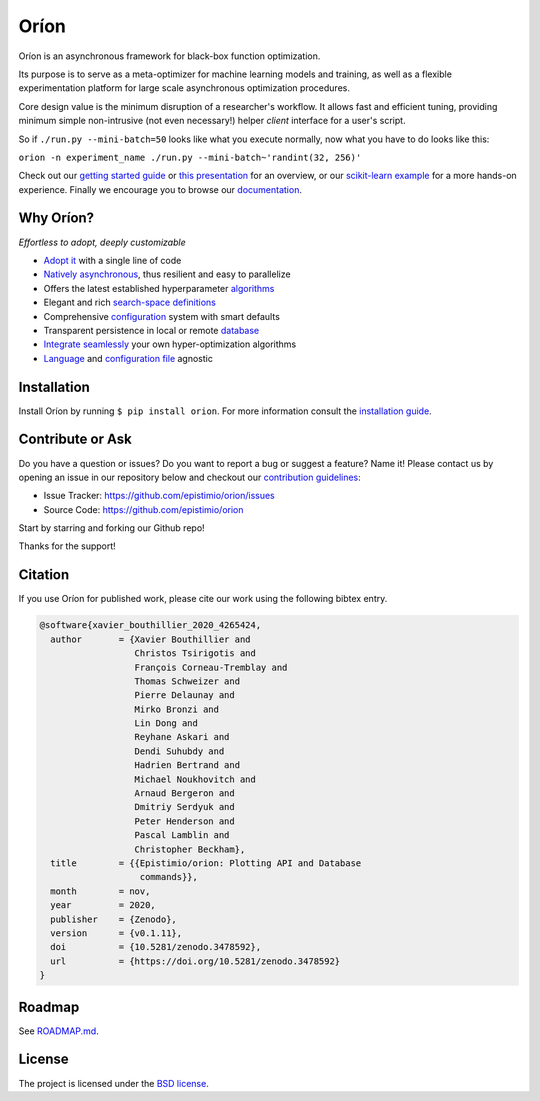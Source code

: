 *****
Oríon
*****

|pypi| |py_versions| |license| |doi|
|rtfd| |codecov| |github-actions|

.. |pypi| image:: https://img.shields.io/pypi/v/orion.svg
    :target: https://pypi.python.org/pypi/orion
    :alt: Current PyPi Version

.. |py_versions| image:: https://img.shields.io/pypi/pyversions/orion.svg
    :target: https://pypi.python.org/pypi/orion
    :alt: Supported Python Versions

.. |license| image:: https://img.shields.io/badge/License-BSD%203--Clause-blue.svg
    :target: https://opensource.org/licenses/BSD-3-Clause
    :alt: BSD 3-clause license

.. |doi| image:: https://zenodo.org/badge/102697867.svg
   :target: https://zenodo.org/badge/latestdoi/102697867
   :alt: DOI

.. |rtfd| image:: https://readthedocs.org/projects/orion/badge/?version=stable
    :target: https://orion.readthedocs.io/en/stable/?badge=stable
    :alt: Documentation Status

.. |codecov| image:: https://codecov.io/gh/Epistimio/orion/branch/master/graph/badge.svg
    :target: https://codecov.io/gh/Epistimio/orion
    :alt: Codecov Report

.. |github-actions| image:: https://github.com/Epistimio/orion/workflows/build/badge.svg?branch=master&event=pull_request
    :target: https://github.com/Epistimio/orion/actions?query=workflow:build+branch:master+event:schedule
    :alt: Github actions tests

Oríon is an asynchronous framework for black-box function optimization.

Its purpose is to serve as a meta-optimizer for machine learning models
and training, as well as a flexible experimentation
platform for large scale asynchronous optimization procedures.

Core design value is the minimum disruption of a researcher's workflow.
It allows fast and efficient tuning, providing minimum simple non-intrusive
(not even necessary!) helper *client* interface for a user's script.

So if ``./run.py --mini-batch=50`` looks like what you execute normally,
now what you have to do looks like this:

``orion -n experiment_name ./run.py --mini-batch~'randint(32, 256)'``

Check out our `getting started guide`_ or `this presentation
<https://bluejeans.com/playback/s/4WUezzFCmb9StHzYgB0RjVbTUCKnRcptBvzBMP7t2UpLyKuAq7Emieo911BqEMnI>`_
for an overview, or our `scikit-learn example`_ for a more hands-on experience. Finally we encourage you
to browse our `documentation`_.

.. _getting started guide: https://orion.readthedocs.io/en/stable/install/gettingstarted.html
.. _documentation: https://orion.readthedocs.io/
.. _scikit-learn example: https://orion.readthedocs.io/en/stable/tutorials/scikit-learn.html

Why Oríon?
==========

*Effortless to adopt, deeply customizable*

- `Adopt it <https://orion.readthedocs.io/en/stable/user/script.html>`_ with a single line of code
- `Natively asynchronous <https://orion.readthedocs.io/en/stable/code/core.html>`_, thus resilient and easy to parallelize
- Offers the latest established hyperparameter `algorithms <https://orion.readthedocs.io/en/stable/user/algorithms.html>`_
- Elegant and rich `search-space definitions <https://orion.readthedocs.io/en/stable/user/searchspace.html>`_
- Comprehensive `configuration <https://orion.readthedocs.io/en/stable/user/config.html>`_ system with smart defaults
- Transparent persistence in local or remote `database <https://orion.readthedocs.io/en/stable/install/database.html>`_
- `Integrate seamlessly <https://orion.readthedocs.io/en/stable/plugins/base.html>`_ your own
  hyper-optimization algorithms
- `Language <https://orion.readthedocs.io/en/stable/user/script.html#language-compatibility>`_
  and `configuration file <https://orion.readthedocs.io/en/stable/user/searchspace.html#configuration-file>`_ agnostic

Installation
============

Install Oríon by running ``$ pip install orion``. For more information consult the `installation
guide`_.

.. _installation guide: https://orion.readthedocs.io/en/stable/install/core.html

Contribute or Ask
=================

Do you have a question or issues?
Do you want to report a bug or suggest a feature? Name it!
Please contact us by opening an issue in our repository below and checkout our `contribution guidelines <https://github.com/Epistimio/orion/blob/develop/CONTRIBUTING.md>`_:

- Issue Tracker: `<https://github.com/epistimio/orion/issues>`_
- Source Code: `<https://github.com/epistimio/orion>`_

Start by starring and forking our Github repo!

Thanks for the support!

Citation
========

If you use Oríon for published work, please cite our work using the following bibtex entry.

.. code-block:: bibtex

   @software{xavier_bouthillier_2020_4265424,
     author       = {Xavier Bouthillier and
                     Christos Tsirigotis and
                     François Corneau-Tremblay and
                     Thomas Schweizer and
                     Pierre Delaunay and
                     Mirko Bronzi and
                     Lin Dong and
                     Reyhane Askari and
                     Dendi Suhubdy and
                     Hadrien Bertrand and
                     Michael Noukhovitch and
                     Arnaud Bergeron and
                     Dmitriy Serdyuk and
                     Peter Henderson and
                     Pascal Lamblin and
                     Christopher Beckham},
     title        = {{Epistimio/orion: Plotting API and Database
                      commands}},
     month        = nov,
     year         = 2020,
     publisher    = {Zenodo},
     version      = {v0.1.11},
     doi          = {10.5281/zenodo.3478592},
     url          = {https://doi.org/10.5281/zenodo.3478592}
   }

Roadmap
=======

See `ROADMAP.md <https://github.com/Epistimio/orion/blob/master/ROADMAP.md>`_.

License
=======

The project is licensed under the `BSD license <https://github.com/Epistimio/orion/blob/master/LICENSE>`_.
